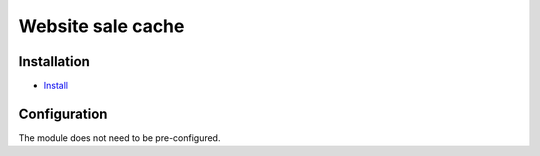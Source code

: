 ===================
 Website sale cache
===================

Installation
============

* `Install <https://odoo-development.readthedocs.io/en/latest/odoo/usage/install-module.html>`__

Configuration
=============

The module does not need to be pre-configured.


